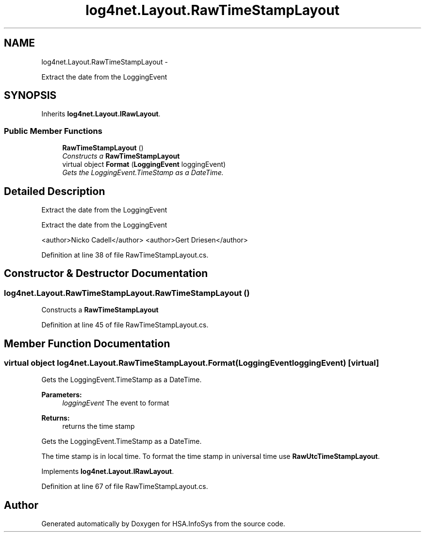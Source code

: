 .TH "log4net.Layout.RawTimeStampLayout" 3 "Fri Jul 5 2013" "Version 1.0" "HSA.InfoSys" \" -*- nroff -*-
.ad l
.nh
.SH NAME
log4net.Layout.RawTimeStampLayout \- 
.PP
Extract the date from the LoggingEvent  

.SH SYNOPSIS
.br
.PP
.PP
Inherits \fBlog4net\&.Layout\&.IRawLayout\fP\&.
.SS "Public Member Functions"

.in +1c
.ti -1c
.RI "\fBRawTimeStampLayout\fP ()"
.br
.RI "\fIConstructs a \fBRawTimeStampLayout\fP \fP"
.ti -1c
.RI "virtual object \fBFormat\fP (\fBLoggingEvent\fP loggingEvent)"
.br
.RI "\fIGets the LoggingEvent\&.TimeStamp as a DateTime\&. \fP"
.in -1c
.SH "Detailed Description"
.PP 
Extract the date from the LoggingEvent 

Extract the date from the LoggingEvent 
.PP
<author>Nicko Cadell</author> <author>Gert Driesen</author> 
.PP
Definition at line 38 of file RawTimeStampLayout\&.cs\&.
.SH "Constructor & Destructor Documentation"
.PP 
.SS "log4net\&.Layout\&.RawTimeStampLayout\&.RawTimeStampLayout ()"

.PP
Constructs a \fBRawTimeStampLayout\fP 
.PP
Definition at line 45 of file RawTimeStampLayout\&.cs\&.
.SH "Member Function Documentation"
.PP 
.SS "virtual object log4net\&.Layout\&.RawTimeStampLayout\&.Format (\fBLoggingEvent\fPloggingEvent)\fC [virtual]\fP"

.PP
Gets the LoggingEvent\&.TimeStamp as a DateTime\&. 
.PP
\fBParameters:\fP
.RS 4
\fIloggingEvent\fP The event to format
.RE
.PP
\fBReturns:\fP
.RS 4
returns the time stamp
.RE
.PP
.PP
Gets the LoggingEvent\&.TimeStamp as a DateTime\&. 
.PP
The time stamp is in local time\&. To format the time stamp in universal time use \fBRawUtcTimeStampLayout\fP\&. 
.PP
Implements \fBlog4net\&.Layout\&.IRawLayout\fP\&.
.PP
Definition at line 67 of file RawTimeStampLayout\&.cs\&.

.SH "Author"
.PP 
Generated automatically by Doxygen for HSA\&.InfoSys from the source code\&.
